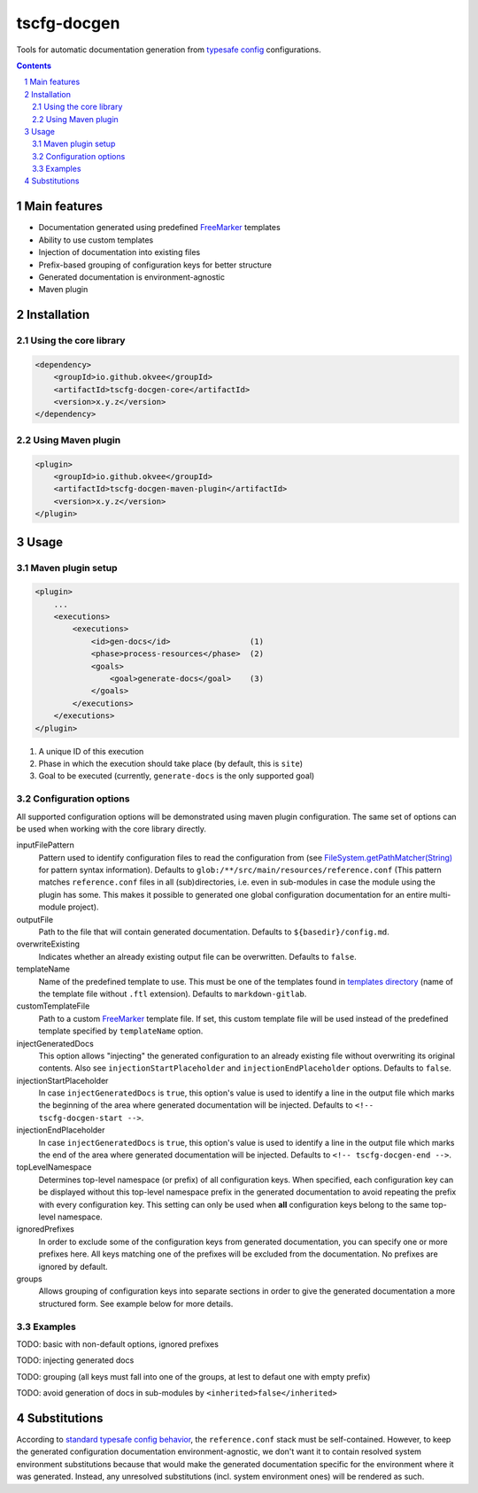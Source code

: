 tscfg-docgen
############

Tools for automatic documentation generation from `typesafe config`_ configurations.

.. contents::

.. section-numbering::


Main features
=============

* Documentation generated using predefined `FreeMarker`_ templates
* Ability to use custom templates
* Injection of documentation into existing files
* Prefix-based grouping of configuration keys for better structure
* Generated documentation is environment-agnostic
* Maven plugin


Installation
============

Using the core library
----------------------

.. code-block:: xml

    <dependency>
        <groupId>io.github.okvee</groupId>
        <artifactId>tscfg-docgen-core</artifactId>
        <version>x.y.z</version>
    </dependency>


Using Maven plugin
------------------

.. code-block:: xml

    <plugin>
        <groupId>io.github.okvee</groupId>
        <artifactId>tscfg-docgen-maven-plugin</artifactId>
        <version>x.y.z</version>
    </plugin>


Usage
=====

Maven plugin setup
------------------

.. code-block:: xml

    <plugin>
        ...
        <executions>
            <executions>
                <id>gen-docs</id>                 (1)
                <phase>process-resources</phase>  (2)
                <goals>
                    <goal>generate-docs</goal>    (3)
                </goals>
            </executions>
        </executions>
    </plugin>

1. A unique ID of this execution
2. Phase in which the execution should take place (by default, this is ``site``)
3. Goal to be executed (currently, ``generate-docs`` is the only supported goal)


Configuration options
---------------------

All supported configuration options will be demonstrated using maven plugin configuration.
The same set of options can be used when working with the core library directly.

inputFilePattern
  Pattern used to identify configuration files to read the configuration from (see
  `FileSystem.getPathMatcher(String)`_ for pattern syntax information). Defaults to
  ``glob:/**/src/main/resources/reference.conf`` (This pattern matches ``reference.conf``
  files in all (sub)directories, i.e. even in sub-modules in case the module using the
  plugin has some. This makes it possible to generated one global configuration
  documentation for an entire multi-module project).

outputFile
  Path to the file that will contain generated documentation. Defaults to
  ``${basedir}/config.md``.

overwriteExisting
  Indicates whether an already existing output file can be overwritten. Defaults to
  ``false``.

templateName
  Name of the predefined template to use. This must be one of the templates found in
  `templates directory`_ (name of the template file without ``.ftl`` extension).
  Defaults to ``markdown-gitlab``.

customTemplateFile
  Path to a custom `FreeMarker`_ template file. If set, this custom template file will
  be used instead of the predefined template specified by ``templateName`` option.

injectGeneratedDocs
  This option allows "injecting" the generated configuration to an already existing
  file without overwriting its original contents. Also see ``injectionStartPlaceholder``
  and ``injectionEndPlaceholder`` options. Defaults to ``false``.

injectionStartPlaceholder
  In case ``injectGeneratedDocs`` is ``true``, this option's value is used to identify
  a line in the output file which marks the beginning of the area where generated
  documentation will be injected. Defaults to ``<!-- tscfg-docgen-start -->``.

injectionEndPlaceholder
  In case ``injectGeneratedDocs`` is ``true``, this option's value is used to identify
  a line in the output file which marks the end of the area where generated
  documentation will be injected. Defaults to ``<!-- tscfg-docgen-end -->``.

topLevelNamespace
  Determines top-level namespace (or prefix) of all configuration keys. When specified,
  each configuration key can be displayed without this top-level namespace prefix in
  the generated documentation to avoid repeating the prefix with every configuration
  key. This setting can only be used when **all** configuration keys belong to the
  same top-level namespace.

ignoredPrefixes
  In order to exclude some of the configuration keys from generated documentation,
  you can specify one or more prefixes here. All keys matching one of the prefixes
  will be excluded from the documentation. No prefixes are ignored by default.

groups
  Allows grouping of configuration keys into separate sections in order to give
  the generated documentation a more structured form. See example below for more
  details.


Examples
--------

TODO: basic with non-default options, ignored prefixes

TODO: injecting generated docs

TODO: grouping (all keys must fall into one of the groups, at lest to defaut one with empty prefix)

TODO: avoid generation of docs in sub-modules by ``<inherited>false</inherited>``


Substitutions
=============

According to `standard typesafe config behavior`_, the ``reference.conf`` stack must be
self-contained. However, to keep the generated configuration documentation
environment-agnostic, we don't want it to contain resolved system environment
substitutions because that would make the generated documentation specific for the
environment where it was generated. Instead, any unresolved substitutions (incl. system
environment ones) will be rendered as such.


.. _typesafe config: https://lightbend.github.io/config/
.. _FreeMarker: http://freemarker.org/
.. _standard typesafe config behavior: https://github.com/lightbend/config#standard-behavior
.. _FileSystem.getPathMatcher(String): https://docs.oracle.com/javase/8/docs/api/java/nio/file/FileSystem.html#getPathMatcher-java.lang.String-
.. _templates directory: tscfg-docgen-core/src/main/resources/templates
